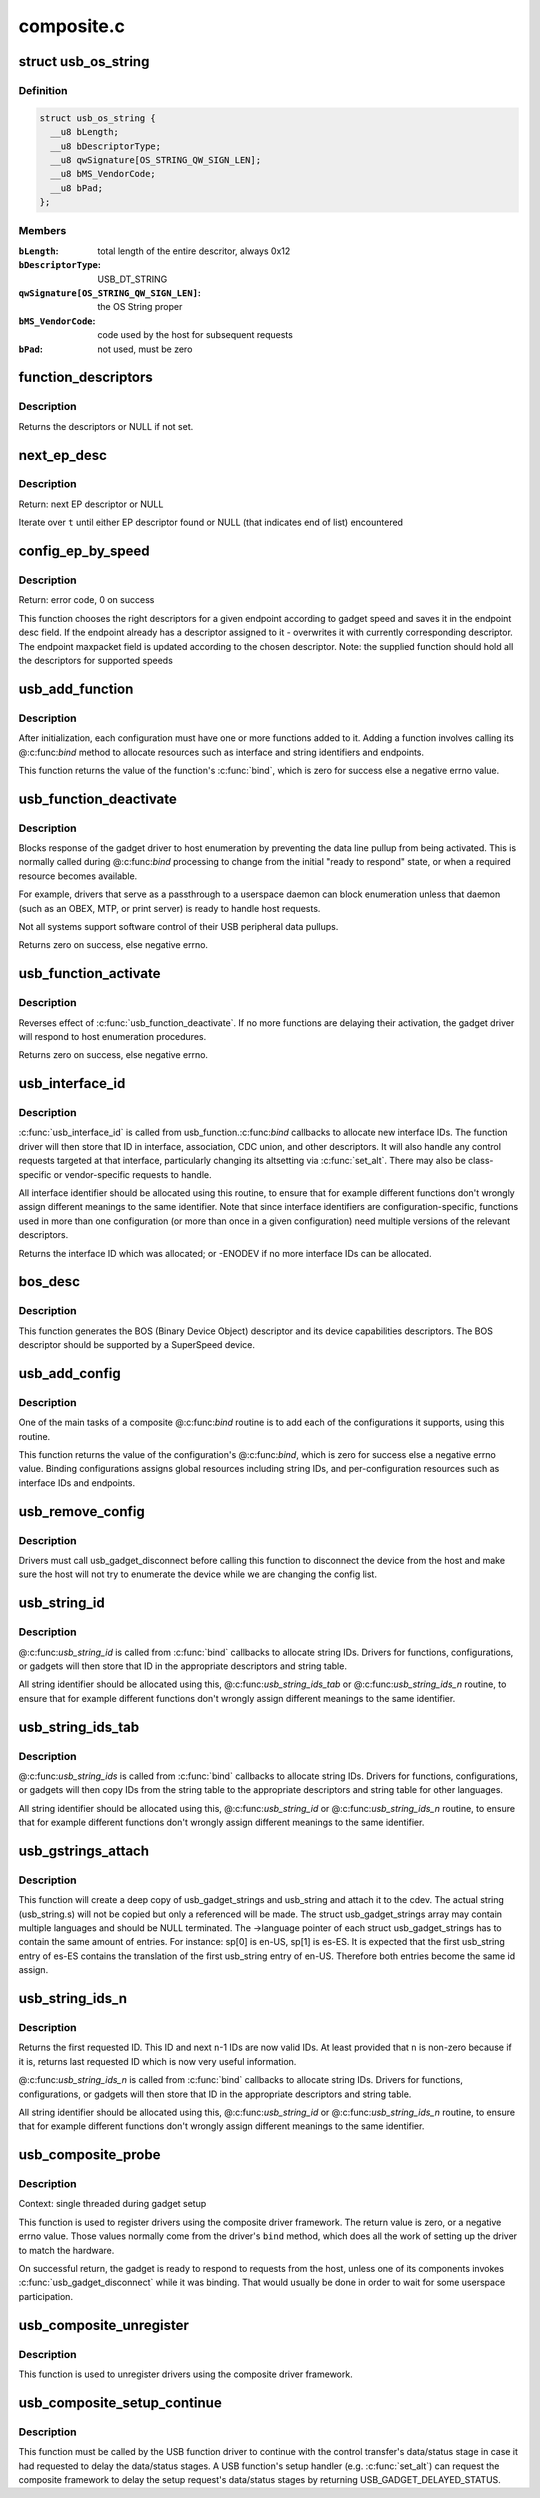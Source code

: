 .. -*- coding: utf-8; mode: rst -*-

===========
composite.c
===========

.. _`usb_os_string`:

struct usb_os_string
====================

.. c:type:: struct usb_os_string

    represents OS String to be reported by a gadget



Definition
----------

.. code-block:: c

  struct usb_os_string {
    __u8 bLength;
    __u8 bDescriptorType;
    __u8 qwSignature[OS_STRING_QW_SIGN_LEN];
    __u8 bMS_VendorCode;
    __u8 bPad;
  };



Members
-------

:``bLength``:
    total length of the entire descritor, always 0x12

:``bDescriptorType``:
    USB_DT_STRING

:``qwSignature[OS_STRING_QW_SIGN_LEN]``:
    the OS String proper

:``bMS_VendorCode``:
    code used by the host for subsequent requests

:``bPad``:
    not used, must be zero



.. _`function_descriptors`:

function_descriptors
====================

.. c:function:: struct usb_descriptor_header **function_descriptors (struct usb_function *f, enum usb_device_speed speed)

    get function descriptors for speed

    :param struct usb_function \*f:
        the function

    :param enum usb_device_speed speed:
        the speed


.. _`function_descriptors.description`:

Description
-----------

Returns the descriptors or NULL if not set.


.. _`next_ep_desc`:

next_ep_desc
============

.. c:function:: struct usb_descriptor_header**next_ep_desc (struct usb_descriptor_header **t)

    advance to the next EP descriptor

    :param struct usb_descriptor_header \*\*t:
        currect pointer within descriptor array


.. _`next_ep_desc.description`:

Description
-----------

Return: next EP descriptor or NULL

Iterate over ``t`` until either EP descriptor found or
NULL (that indicates end of list) encountered


.. _`config_ep_by_speed`:

config_ep_by_speed
==================

.. c:function:: int config_ep_by_speed (struct usb_gadget *g, struct usb_function *f, struct usb_ep *_ep)

    configures the given endpoint according to gadget speed.

    :param struct usb_gadget \*g:
        pointer to the gadget

    :param struct usb_function \*f:
        usb function

    :param struct usb_ep \*_ep:
        the endpoint to configure


.. _`config_ep_by_speed.description`:

Description
-----------

Return: error code, 0 on success

This function chooses the right descriptors for a given
endpoint according to gadget speed and saves it in the
endpoint desc field. If the endpoint already has a descriptor
assigned to it - overwrites it with currently corresponding
descriptor. The endpoint maxpacket field is updated according
to the chosen descriptor.
Note: the supplied function should hold all the descriptors
for supported speeds


.. _`usb_add_function`:

usb_add_function
================

.. c:function:: int usb_add_function (struct usb_configuration *config, struct usb_function *function)

    add a function to a configuration

    :param struct usb_configuration \*config:
        the configuration

    :param struct usb_function \*function:
        the function being added
        Context: single threaded during gadget setup


.. _`usb_add_function.description`:

Description
-----------

After initialization, each configuration must have one or more
functions added to it.  Adding a function involves calling its @:c:func:`bind`
method to allocate resources such as interface and string identifiers
and endpoints.

This function returns the value of the function's :c:func:`bind`, which is
zero for success else a negative errno value.


.. _`usb_function_deactivate`:

usb_function_deactivate
=======================

.. c:function:: int usb_function_deactivate (struct usb_function *function)

    prevent function and gadget enumeration

    :param struct usb_function \*function:
        the function that isn't yet ready to respond


.. _`usb_function_deactivate.description`:

Description
-----------

Blocks response of the gadget driver to host enumeration by
preventing the data line pullup from being activated.  This is
normally called during @:c:func:`bind` processing to change from the
initial "ready to respond" state, or when a required resource
becomes available.

For example, drivers that serve as a passthrough to a userspace
daemon can block enumeration unless that daemon (such as an OBEX,
MTP, or print server) is ready to handle host requests.

Not all systems support software control of their USB peripheral
data pullups.

Returns zero on success, else negative errno.


.. _`usb_function_activate`:

usb_function_activate
=====================

.. c:function:: int usb_function_activate (struct usb_function *function)

    allow function and gadget enumeration

    :param struct usb_function \*function:
        function on which :c:func:`usb_function_activate` was called


.. _`usb_function_activate.description`:

Description
-----------

Reverses effect of :c:func:`usb_function_deactivate`.  If no more functions
are delaying their activation, the gadget driver will respond to
host enumeration procedures.

Returns zero on success, else negative errno.


.. _`usb_interface_id`:

usb_interface_id
================

.. c:function:: int usb_interface_id (struct usb_configuration *config, struct usb_function *function)

    allocate an unused interface ID

    :param struct usb_configuration \*config:
        configuration associated with the interface

    :param struct usb_function \*function:
        function handling the interface
        Context: single threaded during gadget setup


.. _`usb_interface_id.description`:

Description
-----------

:c:func:`usb_interface_id` is called from usb_function.:c:func:`bind` callbacks to
allocate new interface IDs.  The function driver will then store that
ID in interface, association, CDC union, and other descriptors.  It
will also handle any control requests targeted at that interface,
particularly changing its altsetting via :c:func:`set_alt`.  There may
also be class-specific or vendor-specific requests to handle.

All interface identifier should be allocated using this routine, to
ensure that for example different functions don't wrongly assign
different meanings to the same identifier.  Note that since interface
identifiers are configuration-specific, functions used in more than
one configuration (or more than once in a given configuration) need
multiple versions of the relevant descriptors.

Returns the interface ID which was allocated; or -ENODEV if no
more interface IDs can be allocated.


.. _`bos_desc`:

bos_desc
========

.. c:function:: int bos_desc (struct usb_composite_dev *cdev)

    prepares the BOS descriptor.

    :param struct usb_composite_dev \*cdev:
        pointer to usb_composite device to generate the bos
        descriptor for


.. _`bos_desc.description`:

Description
-----------

This function generates the BOS (Binary Device Object)
descriptor and its device capabilities descriptors. The BOS
descriptor should be supported by a SuperSpeed device.


.. _`usb_add_config`:

usb_add_config
==============

.. c:function:: int usb_add_config (struct usb_composite_dev *cdev, struct usb_configuration *config, int (*bind) (struct usb_configuration *)

    add a configuration to a device.

    :param struct usb_composite_dev \*cdev:
        wraps the USB gadget

    :param struct usb_configuration \*config:
        the configuration, with bConfigurationValue assigned

    :param int (\*bind) (struct usb_configuration \*):
        the configuration's bind function
        Context: single threaded during gadget setup


.. _`usb_add_config.description`:

Description
-----------

One of the main tasks of a composite @:c:func:`bind` routine is to
add each of the configurations it supports, using this routine.

This function returns the value of the configuration's @:c:func:`bind`, which
is zero for success else a negative errno value.  Binding configurations
assigns global resources including string IDs, and per-configuration
resources such as interface IDs and endpoints.


.. _`usb_remove_config`:

usb_remove_config
=================

.. c:function:: void usb_remove_config (struct usb_composite_dev *cdev, struct usb_configuration *config)

    remove a configuration from a device.

    :param struct usb_composite_dev \*cdev:
        wraps the USB gadget

    :param struct usb_configuration \*config:
        the configuration


.. _`usb_remove_config.description`:

Description
-----------

Drivers must call usb_gadget_disconnect before calling this function
to disconnect the device from the host and make sure the host will not
try to enumerate the device while we are changing the config list.


.. _`usb_string_id`:

usb_string_id
=============

.. c:function:: int usb_string_id (struct usb_composite_dev *cdev)

    allocate an unused string ID

    :param struct usb_composite_dev \*cdev:
        the device whose string descriptor IDs are being allocated
        Context: single threaded during gadget setup


.. _`usb_string_id.description`:

Description
-----------

@:c:func:`usb_string_id` is called from :c:func:`bind` callbacks to allocate
string IDs.  Drivers for functions, configurations, or gadgets will
then store that ID in the appropriate descriptors and string table.

All string identifier should be allocated using this,
@:c:func:`usb_string_ids_tab` or @:c:func:`usb_string_ids_n` routine, to ensure
that for example different functions don't wrongly assign different
meanings to the same identifier.


.. _`usb_string_ids_tab`:

usb_string_ids_tab
==================

.. c:function:: int usb_string_ids_tab (struct usb_composite_dev *cdev, struct usb_string *str)

    allocate unused string IDs in batch

    :param struct usb_composite_dev \*cdev:
        the device whose string descriptor IDs are being allocated

    :param struct usb_string \*str:
        an array of usb_string objects to assign numbers to
        Context: single threaded during gadget setup


.. _`usb_string_ids_tab.description`:

Description
-----------

@:c:func:`usb_string_ids` is called from :c:func:`bind` callbacks to allocate
string IDs.  Drivers for functions, configurations, or gadgets will
then copy IDs from the string table to the appropriate descriptors
and string table for other languages.

All string identifier should be allocated using this,
@:c:func:`usb_string_id` or @:c:func:`usb_string_ids_n` routine, to ensure that for
example different functions don't wrongly assign different meanings
to the same identifier.


.. _`usb_gstrings_attach`:

usb_gstrings_attach
===================

.. c:function:: struct usb_string *usb_gstrings_attach (struct usb_composite_dev *cdev, struct usb_gadget_strings **sp, unsigned n_strings)

    attach gadget strings to a cdev and assign ids

    :param struct usb_composite_dev \*cdev:
        the device whose string descriptor IDs are being allocated
        and attached.

    :param struct usb_gadget_strings \*\*sp:
        an array of usb_gadget_strings to attach.

    :param unsigned n_strings:
        number of entries in each usb_strings array (sp[]->strings)


.. _`usb_gstrings_attach.description`:

Description
-----------

This function will create a deep copy of usb_gadget_strings and usb_string
and attach it to the cdev. The actual string (usb_string.s) will not be
copied but only a referenced will be made. The struct usb_gadget_strings
array may contain multiple languages and should be NULL terminated.
The ->language pointer of each struct usb_gadget_strings has to contain the
same amount of entries.
For instance: sp[0] is en-US, sp[1] is es-ES. It is expected that the first
usb_string entry of es-ES contains the translation of the first usb_string
entry of en-US. Therefore both entries become the same id assign.


.. _`usb_string_ids_n`:

usb_string_ids_n
================

.. c:function:: int usb_string_ids_n (struct usb_composite_dev *c, unsigned n)

    allocate unused string IDs in batch

    :param struct usb_composite_dev \*c:
        the device whose string descriptor IDs are being allocated

    :param unsigned n:
        number of string IDs to allocate
        Context: single threaded during gadget setup


.. _`usb_string_ids_n.description`:

Description
-----------

Returns the first requested ID.  This ID and next ``n``\ -1 IDs are now
valid IDs.  At least provided that ``n`` is non-zero because if it
is, returns last requested ID which is now very useful information.

@:c:func:`usb_string_ids_n` is called from :c:func:`bind` callbacks to allocate
string IDs.  Drivers for functions, configurations, or gadgets will
then store that ID in the appropriate descriptors and string table.

All string identifier should be allocated using this,
@:c:func:`usb_string_id` or @:c:func:`usb_string_ids_n` routine, to ensure that for
example different functions don't wrongly assign different meanings
to the same identifier.


.. _`usb_composite_probe`:

usb_composite_probe
===================

.. c:function:: int usb_composite_probe (struct usb_composite_driver *driver)

    register a composite driver

    :param struct usb_composite_driver \*driver:
        the driver to register


.. _`usb_composite_probe.description`:

Description
-----------

Context: single threaded during gadget setup

This function is used to register drivers using the composite driver
framework.  The return value is zero, or a negative errno value.
Those values normally come from the driver's ``bind`` method, which does
all the work of setting up the driver to match the hardware.

On successful return, the gadget is ready to respond to requests from
the host, unless one of its components invokes :c:func:`usb_gadget_disconnect`
while it was binding.  That would usually be done in order to wait for
some userspace participation.


.. _`usb_composite_unregister`:

usb_composite_unregister
========================

.. c:function:: void usb_composite_unregister (struct usb_composite_driver *driver)

    unregister a composite driver

    :param struct usb_composite_driver \*driver:
        the driver to unregister


.. _`usb_composite_unregister.description`:

Description
-----------

This function is used to unregister drivers using the composite
driver framework.


.. _`usb_composite_setup_continue`:

usb_composite_setup_continue
============================

.. c:function:: void usb_composite_setup_continue (struct usb_composite_dev *cdev)

    Continue with the control transfer

    :param struct usb_composite_dev \*cdev:
        the composite device who's control transfer was kept waiting


.. _`usb_composite_setup_continue.description`:

Description
-----------

This function must be called by the USB function driver to continue
with the control transfer's data/status stage in case it had requested to
delay the data/status stages. A USB function's setup handler (e.g. :c:func:`set_alt`)
can request the composite framework to delay the setup request's data/status
stages by returning USB_GADGET_DELAYED_STATUS.

